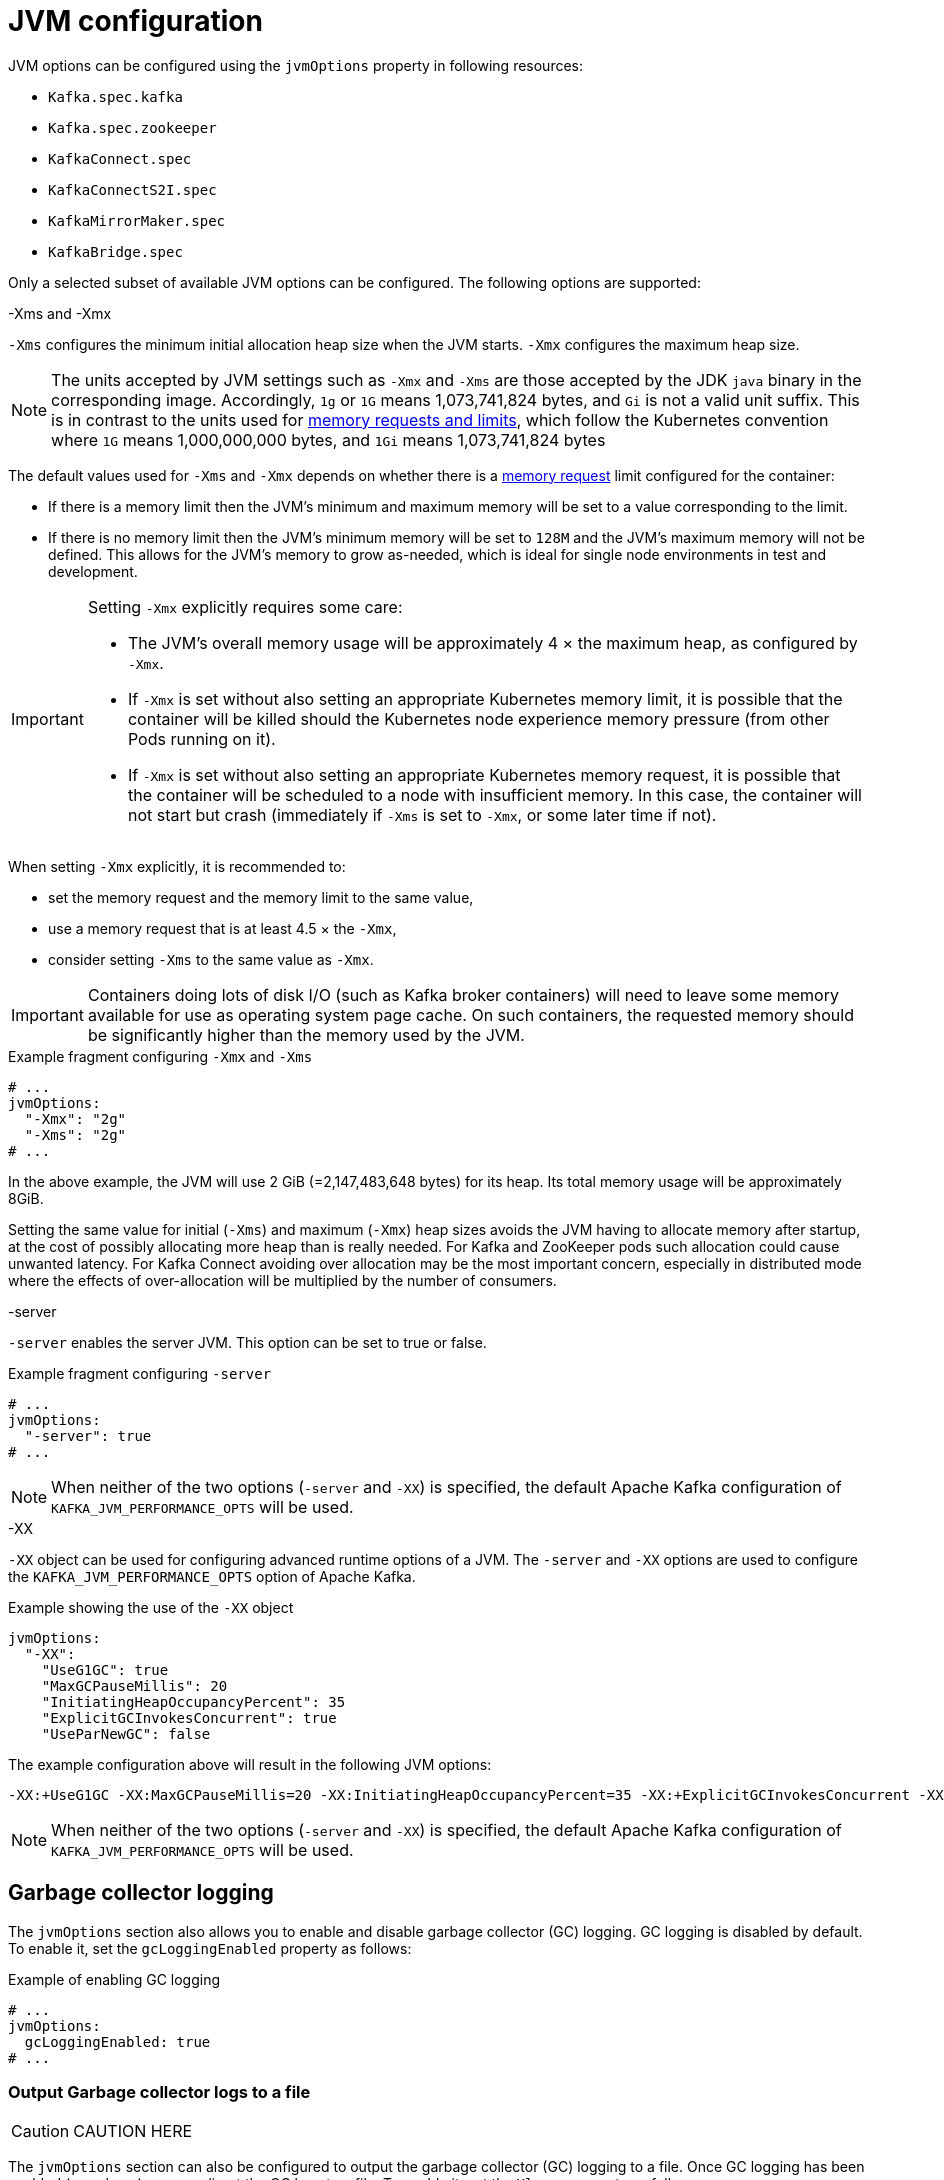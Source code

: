 // Module included in the following assemblies:
//
// assembly-jvm-options.adoc

[id='ref-jvm-options-{context}']
= JVM configuration

JVM options can be configured using the `jvmOptions` property in following resources:

* `Kafka.spec.kafka`
* `Kafka.spec.zookeeper`
* `KafkaConnect.spec`
* `KafkaConnectS2I.spec`
* `KafkaMirrorMaker.spec`
* `KafkaBridge.spec`

Only a selected subset of available JVM options can be configured.
The following options are supported:

.-Xms and -Xmx

`-Xms` configures the minimum initial allocation heap size when the JVM starts.
`-Xmx` configures the maximum heap size.

NOTE: The units accepted by JVM settings such as `-Xmx` and `-Xms` are those accepted by the JDK `java` binary in the corresponding image.
Accordingly, `1g` or `1G` means 1,073,741,824 bytes, and `Gi` is not a valid unit suffix.
This is in contrast to the units used for xref:assembly-resource-limits-and-requests-{context}[memory requests and limits], which follow the Kubernetes convention where `1G` means 1,000,000,000 bytes, and `1Gi` means 1,073,741,824 bytes

The default values used for `-Xms` and `-Xmx` depends on whether there is a xref:assembly-resource-limits-and-requests-{context}[memory request] limit configured for the container:

* If there is a memory limit then the JVM's minimum and maximum memory will be set to a value corresponding to the limit.
* If there is no memory limit then the JVM's minimum memory will be set to `128M` and the JVM's maximum memory will not be defined.  This allows for the JVM's memory to grow as-needed, which is ideal for single node environments in test and development.

[IMPORTANT]
====
Setting `-Xmx` explicitly requires some care:

* The JVM's overall memory usage will be approximately 4 × the maximum heap, as configured by `-Xmx`.
* If `-Xmx` is set without also setting an appropriate Kubernetes memory limit, it is possible that the container will be killed should the Kubernetes node experience memory pressure (from other Pods running on it).
* If `-Xmx` is set without also setting an appropriate Kubernetes memory request, it is possible that the container will be scheduled to a node with insufficient memory.
In this case, the container will not start but crash (immediately if `-Xms` is set to `-Xmx`, or some later time if not).
====

When setting `-Xmx` explicitly, it is recommended to:

* set the memory request and the memory limit to the same value,
* use a memory request that is at least 4.5 × the `-Xmx`,
* consider setting `-Xms` to the same value as `-Xmx`.

IMPORTANT: Containers doing lots of disk I/O (such as Kafka broker containers) will need to leave some memory available for use as operating system page cache.
On such containers, the requested memory should be significantly higher than the memory used by the JVM.

.Example fragment configuring `-Xmx` and `-Xms`
[source,yaml,subs=attributes+]
----
# ...
jvmOptions:
  "-Xmx": "2g"
  "-Xms": "2g"
# ...
----

In the above example, the JVM will use 2 GiB (=2,147,483,648 bytes) for its heap.
Its total memory usage will be approximately 8GiB.

Setting the same value for initial (`-Xms`) and maximum (`-Xmx`) heap sizes avoids the JVM having to allocate memory after startup, at the cost of possibly allocating more heap than is really needed.
For Kafka and ZooKeeper pods such allocation could cause unwanted latency.
For Kafka Connect avoiding over allocation may be the most important concern, especially in distributed mode where the effects of over-allocation will be multiplied by the number of consumers.

.-server

`-server` enables the server JVM. This option can be set to true or false.

.Example fragment configuring `-server`
[source,yaml,subs=attributes+]
----
# ...
jvmOptions:
  "-server": true
# ...
----

NOTE: When neither of the two options (`-server` and `-XX`) is specified, the default Apache Kafka configuration of `KAFKA_JVM_PERFORMANCE_OPTS` will be used.

.-XX

`-XX` object can be used for configuring advanced runtime options of a JVM.
The `-server` and `-XX` options are used to configure the `KAFKA_JVM_PERFORMANCE_OPTS` option of Apache Kafka.

.Example showing the use of the `-XX` object
[source,yaml,subs=attributes+]
----
jvmOptions:
  "-XX":
    "UseG1GC": true
    "MaxGCPauseMillis": 20
    "InitiatingHeapOccupancyPercent": 35
    "ExplicitGCInvokesConcurrent": true
    "UseParNewGC": false
----

The example configuration above will result in the following JVM options:

[source]
----
-XX:+UseG1GC -XX:MaxGCPauseMillis=20 -XX:InitiatingHeapOccupancyPercent=35 -XX:+ExplicitGCInvokesConcurrent -XX:-UseParNewGC
----

NOTE: When neither of the two options (`-server` and `-XX`) is specified, the default Apache Kafka configuration of `KAFKA_JVM_PERFORMANCE_OPTS` will be used.

== Garbage collector logging

The `jvmOptions` section also allows you to enable and disable garbage collector (GC) logging.
GC logging is disabled by default.
To enable it, set the `gcLoggingEnabled` property as follows:

.Example of enabling GC logging
[source,yaml,subs=attributes+]
----
# ...
jvmOptions:
  gcLoggingEnabled: true
# ...
----

=== Output Garbage collector logs to a file

[CAUTION]
====
CAUTION HERE
====

The `jvmOptions` section can also be configured to output the garbage collector (GC) logging to a file.
Once GC logging has been enabled (see above) you can direct the GC logs to a file.
To enable it, set the `Xloggc` property as follows:

.Example of enabling output of GC logs to a file
[source,yaml,subs=attributes+]
----
# ...
jvmOptions:
  "-Xloggc": "/tmp/gc.log"
  gcLoggingEnabled: true
# ...
----
